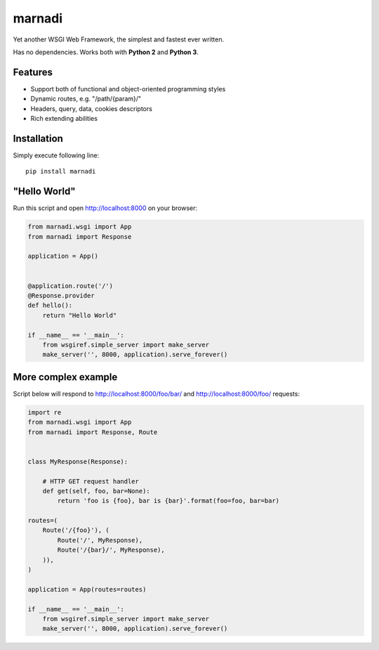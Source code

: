 marnadi
=======

Yet another WSGI Web Framework, the simplest and fastest ever written.

Has no dependencies. Works both with **Python 2** and **Python 3**.

Features
--------
* Support both of functional and object-oriented programming styles
* Dynamic routes, e.g. "/path/{param}/"
* Headers, query, data, cookies descriptors
* Rich extending abilities

Installation
------------
Simply execute following line::

    pip install marnadi

"Hello World"
-------------
Run this script and open http://localhost:8000 on your browser:

.. code-block:: python

    from marnadi.wsgi import App
    from marnadi import Response
    
    application = App()
    
    
    @application.route('/')
    @Response.provider
    def hello():
        return "Hello World"
    
    if __name__ == '__main__':
        from wsgiref.simple_server import make_server
        make_server('', 8000, application).serve_forever()

More complex example
--------------------
Script below will respond to http://localhost:8000/foo/bar/ and http://localhost:8000/foo/ requests:

.. code-block:: python

    import re
    from marnadi.wsgi import App
    from marnadi import Response, Route
    
    
    class MyResponse(Response):
    
        # HTTP GET request handler
        def get(self, foo, bar=None):
            return 'foo is {foo}, bar is {bar}'.format(foo=foo, bar=bar)
    
    routes=(
        Route('/{foo}'), (
            Route('/', MyResponse),
            Route('/{bar}/', MyResponse),
        )),
    )
    
    application = App(routes=routes)
    
    if __name__ == '__main__':
        from wsgiref.simple_server import make_server
        make_server('', 8000, application).serve_forever()
